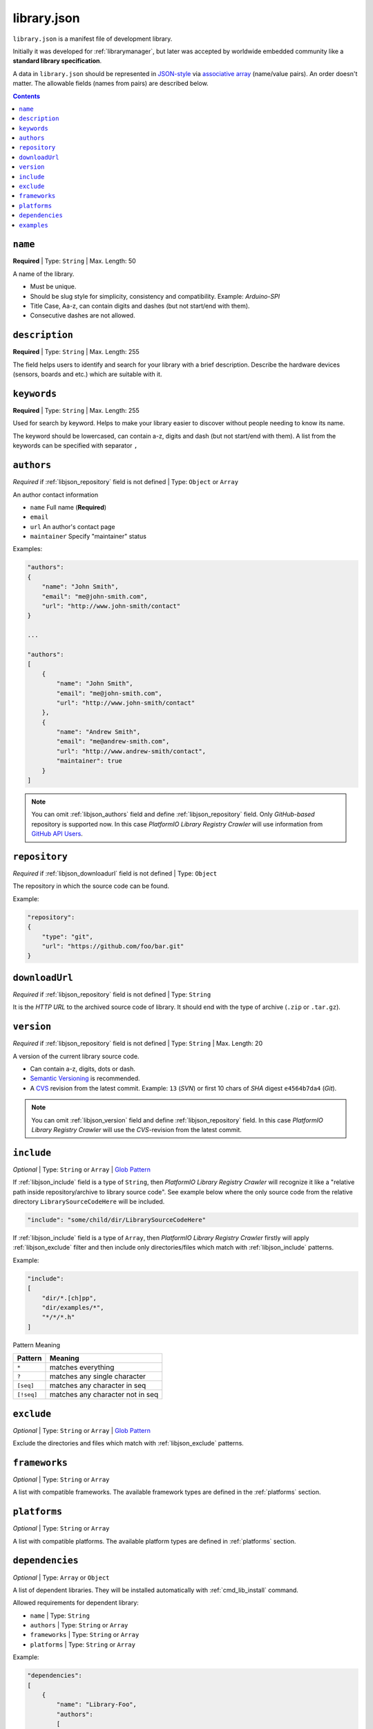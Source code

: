 .. |PIOAPICR| replace:: *PlatformIO Library Registry Crawler*
.. _library_config:

library.json
============

``library.json`` is a manifest file of development library.

Initially it was
developed for :ref:`librarymanager`, but later was accepted by worldwide embedded
community like a **standard library specification**.

A data in ``library.json`` should be represented
in `JSON-style <http://en.wikipedia.org/wiki/JSON>`_ via
`associative array <http://en.wikipedia.org/wiki/Associative_array>`_
(name/value pairs). An order doesn't matter. The allowable fields
(names from pairs) are described below.

.. contents::

.. _libjson_name:

``name``
--------

**Required** | Type: ``String`` | Max. Length: 50

A name of the library.

* Must be unique.
* Should be slug style for simplicity, consistency and compatibility.
  Example: *Arduino-SPI*
* Title Case, Aa-z, can contain digits and dashes (but not start/end
  with them).
* Consecutive dashes are not allowed.


.. _libjson_description:

``description``
---------------

**Required** | Type: ``String`` | Max. Length: 255

The field helps users to identify and search for your library with a brief
description. Describe the hardware devices (sensors, boards and etc.) which
are suitable with it.


.. _libjson_keywords:

``keywords``
------------

**Required** | Type: ``String`` | Max. Length: 255

Used for search by keyword. Helps to make your library easier to discover
without people needing to know its name.

The keyword should be lowercased, can contain a-z, digits and dash (but not
start/end with them). A list from the keywords can be specified with
separator ``,``


.. _libjson_authors:

``authors``
-----------

*Required* if :ref:`libjson_repository` field is not defined | Type: ``Object``
or ``Array``

An author contact information

* ``name`` Full name (**Required**)
* ``email``
* ``url`` An author's contact page
* ``maintainer`` Specify "maintainer" status

Examples:

.. code-block:: javascript

    "authors":
    {
        "name": "John Smith",
        "email": "me@john-smith.com",
        "url": "http://www.john-smith/contact"
    }

    ...

    "authors":
    [
        {
            "name": "John Smith",
            "email": "me@john-smith.com",
            "url": "http://www.john-smith/contact"
        },
        {
            "name": "Andrew Smith",
            "email": "me@andrew-smith.com",
            "url": "http://www.andrew-smith/contact",
            "maintainer": true
        }
    ]


.. note::
    You can omit :ref:`libjson_authors` field and define
    :ref:`libjson_repository` field. Only *GitHub-based* repository is
    supported now. In this case
    |PIOAPICR| will use information from
    `GitHub API Users <https://developer.github.com/v3/users/>`_.


.. _libjson_repository:

``repository``
--------------

*Required* if :ref:`libjson_downloadurl` field is not defined | Type: ``Object``

The repository in which the source code can be found.

Example:

.. code-block:: javascript

    "repository":
    {
        "type": "git",
        "url": "https://github.com/foo/bar.git"
    }


.. _libjson_downloadurl:

``downloadUrl``
---------------

*Required* if :ref:`libjson_repository` field is not defined | Type: ``String``

It is the *HTTP URL* to the archived source code of library. It should end
with the type of archive (``.zip`` or ``.tar.gz``).


.. _libjson_version:

``version``
-----------

*Required* if :ref:`libjson_repository` field is not defined | Type: ``String``
| Max. Length: 20

A version of the current library source code.

* Can contain a-z, digits, dots or dash.
* `Semantic Versioning <http://semver.org>`_ is recommended.
* A `CVS <http://en.wikipedia.org/wiki/Concurrent_Versions_System>`_
  revision from the latest commit. Example: ``13`` (*SVN*) or first 10
  chars of *SHA* digest ``e4564b7da4`` (*Git*).

.. note::
    You can omit :ref:`libjson_version` field and define
    :ref:`libjson_repository` field. In this case
    |PIOAPICR| will use the *CVS*-revision from the latest commit.


.. _libjson_include:

``include``
-----------

*Optional* | Type: ``String`` or ``Array`` |
`Glob Pattern <http://en.wikipedia.org/wiki/Glob_(programming)>`_

If :ref:`libjson_include` field is a type of ``String``, then
|PIOAPICR| will recognize it like a "relative path inside
repository/archive to library source code". See example below where the only
source code from the relative directory ``LibrarySourceCodeHere`` will be
included.

.. code-block:: javascript

    "include": "some/child/dir/LibrarySourceCodeHere"

If :ref:`libjson_include` field is a type of ``Array``, then
|PIOAPICR| firstly will apply :ref:`libjson_exclude` filter and
then include only directories/files which match with :ref:`libjson_include`
patterns.

Example:

.. code-block:: javascript

    "include":
    [
        "dir/*.[ch]pp",
        "dir/examples/*",
        "*/*/*.h"
    ]

Pattern	Meaning

.. list-table::
    :header-rows:  1

    * - Pattern
      - Meaning
    * - ``*``
      - matches everything
    * - ``?``
      - matches any single character
    * - ``[seq]``
      - matches any character in seq
    * - ``[!seq]``
      - matches any character not in seq


.. _libjson_exclude:

``exclude``
-----------

*Optional* | Type: ``String`` or ``Array`` |
`Glob Pattern <http://en.wikipedia.org/wiki/Glob_(programming)>`_

Exclude the directories and files which match with :ref:`libjson_exclude`
patterns.

.. _libjson_frameworks:

``frameworks``
--------------

*Optional* | Type: ``String`` or ``Array``

A list with compatible frameworks. The available framework types are defined in
the :ref:`platforms` section.


.. _libjson_platforms:

``platforms``
-------------

*Optional* | Type: ``String`` or ``Array``

A list with compatible platforms. The available platform types are
defined in :ref:`platforms` section.


.. _libjson_dependencies:

``dependencies``
----------------

*Optional* | Type: ``Array`` or ``Object``

A list of dependent libraries. They will be installed automatically with
:ref:`cmd_lib_install` command.

Allowed requirements for dependent library:

* ``name`` | Type: ``String``
* ``authors`` | Type: ``String`` or ``Array``
* ``frameworks`` | Type: ``String`` or ``Array``
* ``platforms`` | Type: ``String`` or ``Array``

Example:

.. code-block:: javascript

    "dependencies":
    [
        {
            "name": "Library-Foo",
            "authors":
            [
                "Jhon Smith",
                "Andrew Smith"
            ]
        },
        {
            "name": "Library-Bar",
            "frameworks": "FrameworkFoo, FrameworkBar"
        }
    ]


.. _libjson_examples:

``examples``
----------------

*Optional* | Type: ``String`` or ``Array`` |
`Glob Pattern <http://en.wikipedia.org/wiki/Glob_(programming)>`_

A list of example patterns. This field is predefined with default value:

.. code-block:: javascript

    "examples": [
        "[Ee]xamples/*/*.ini",
        "[Ee]xamples/*/*.pde"
    ]
